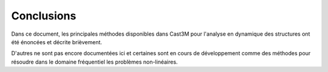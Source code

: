 .. _conclusions:

Conclusions
===========

Dans ce document, les principales méthodes disponibles dans Cast3M
pour l'analyse en dynamique des structures ont été énoncées
et décrite brièvement.

D'autres ne sont pas encore documentées ici
et certaines sont en cours de développement
comme des méthodes pour résoudre dans le domaine fréquentiel
les problèmes non-linéaires.


